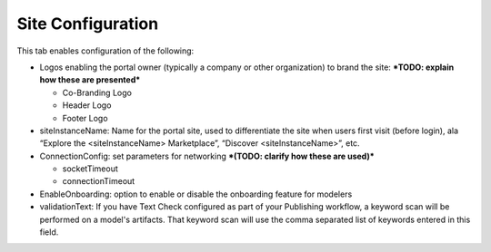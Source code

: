 .. ===============LICENSE_START=======================================================
.. Acumos CC-BY-4.0
.. ===================================================================================
.. Copyright (C) 2017-2018 AT&T Intellectual Property & Tech Mahindra. All rights reserved.
.. ===================================================================================
.. This Acumos documentation file is distributed by AT&T and Tech Mahindra
.. under the Creative Commons Attribution 4.0 International License (the "License");
.. you may not use this file except in compliance with the License.
.. You may obtain a copy of the License at
..
.. http://creativecommons.org/licenses/by/4.0
..
.. This file is distributed on an "AS IS" BASIS,
.. WITHOUT WARRANTIES OR CONDITIONS OF ANY KIND, either express or implied.
.. See the License for the specific language governing permissions and
.. limitations under the License.
.. ===============LICENSE_END=========================================================

.. _site-config:

==================
Site Configuration
==================

This tab enables configuration of the following:

-  Logos enabling the portal owner (typically a company or other
   organization) to brand the site: ***TODO: explain how these are
   presented***

   -  Co-Branding Logo

   -  Header Logo

   -  Footer Logo

-  siteInstanceName: Name for the portal site, used to differentiate the
   site when users first visit (before login), ala “Explore the
   <siteInstanceName> Marketplace”, “Discover <siteInstanceName>”, etc.

-  ConnectionConfig: set parameters for networking ***(TODO: clarify how
   these are used)***

   -  socketTimeout

   -  connectionTimeout

-  EnableOnboarding: option to enable or disable the onboarding feature
   for modelers

-  validationText: If you have Text Check configured as part of your Publishing workflow, a keyword scan will be performed on a model's artifacts. That keyword scan will use the comma separated list of keywords entered in this field.
